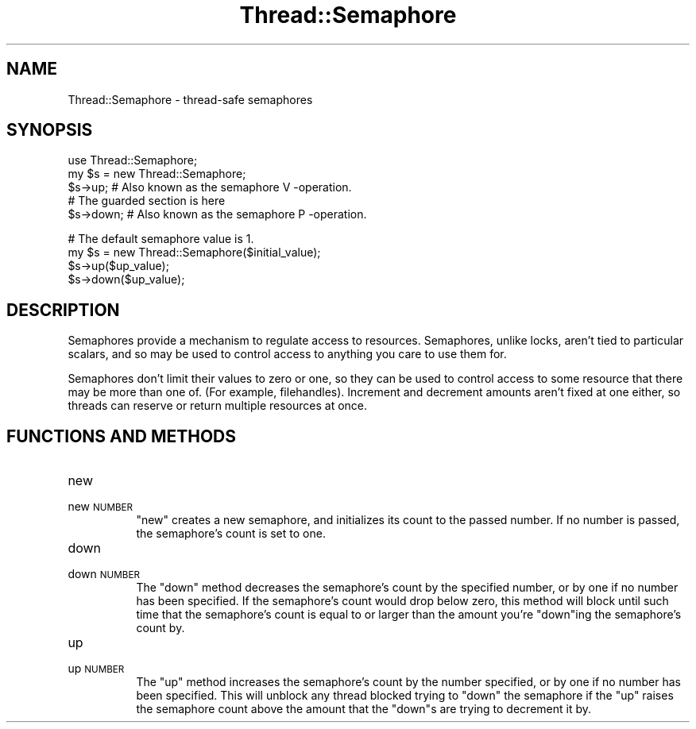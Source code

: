 .\" Automatically generated by Pod::Man v1.34, Pod::Parser v1.13
.\"
.\" Standard preamble:
.\" ========================================================================
.de Sh \" Subsection heading
.br
.if t .Sp
.ne 5
.PP
\fB\\$1\fR
.PP
..
.de Sp \" Vertical space (when we can't use .PP)
.if t .sp .5v
.if n .sp
..
.de Vb \" Begin verbatim text
.ft CW
.nf
.ne \\$1
..
.de Ve \" End verbatim text
.ft R
.fi
..
.\" Set up some character translations and predefined strings.  \*(-- will
.\" give an unbreakable dash, \*(PI will give pi, \*(L" will give a left
.\" double quote, and \*(R" will give a right double quote.  | will give a
.\" real vertical bar.  \*(C+ will give a nicer C++.  Capital omega is used to
.\" do unbreakable dashes and therefore won't be available.  \*(C` and \*(C'
.\" expand to `' in nroff, nothing in troff, for use with C<>.
.tr \(*W-|\(bv\*(Tr
.ds C+ C\v'-.1v'\h'-1p'\s-2+\h'-1p'+\s0\v'.1v'\h'-1p'
.ie n \{\
.    ds -- \(*W-
.    ds PI pi
.    if (\n(.H=4u)&(1m=24u) .ds -- \(*W\h'-12u'\(*W\h'-12u'-\" diablo 10 pitch
.    if (\n(.H=4u)&(1m=20u) .ds -- \(*W\h'-12u'\(*W\h'-8u'-\"  diablo 12 pitch
.    ds L" ""
.    ds R" ""
.    ds C` ""
.    ds C' ""
'br\}
.el\{\
.    ds -- \|\(em\|
.    ds PI \(*p
.    ds L" ``
.    ds R" ''
'br\}
.\"
.\" If the F register is turned on, we'll generate index entries on stderr for
.\" titles (.TH), headers (.SH), subsections (.Sh), items (.Ip), and index
.\" entries marked with X<> in POD.  Of course, you'll have to process the
.\" output yourself in some meaningful fashion.
.if \nF \{\
.    de IX
.    tm Index:\\$1\t\\n%\t"\\$2"
..
.    nr % 0
.    rr F
.\}
.\"
.\" For nroff, turn off justification.  Always turn off hyphenation; it makes
.\" way too many mistakes in technical documents.
.hy 0
.if n .na
.\"
.\" Accent mark definitions (@(#)ms.acc 1.5 88/02/08 SMI; from UCB 4.2).
.\" Fear.  Run.  Save yourself.  No user-serviceable parts.
.    \" fudge factors for nroff and troff
.if n \{\
.    ds #H 0
.    ds #V .8m
.    ds #F .3m
.    ds #[ \f1
.    ds #] \fP
.\}
.if t \{\
.    ds #H ((1u-(\\\\n(.fu%2u))*.13m)
.    ds #V .6m
.    ds #F 0
.    ds #[ \&
.    ds #] \&
.\}
.    \" simple accents for nroff and troff
.if n \{\
.    ds ' \&
.    ds ` \&
.    ds ^ \&
.    ds , \&
.    ds ~ ~
.    ds /
.\}
.if t \{\
.    ds ' \\k:\h'-(\\n(.wu*8/10-\*(#H)'\'\h"|\\n:u"
.    ds ` \\k:\h'-(\\n(.wu*8/10-\*(#H)'\`\h'|\\n:u'
.    ds ^ \\k:\h'-(\\n(.wu*10/11-\*(#H)'^\h'|\\n:u'
.    ds , \\k:\h'-(\\n(.wu*8/10)',\h'|\\n:u'
.    ds ~ \\k:\h'-(\\n(.wu-\*(#H-.1m)'~\h'|\\n:u'
.    ds / \\k:\h'-(\\n(.wu*8/10-\*(#H)'\z\(sl\h'|\\n:u'
.\}
.    \" troff and (daisy-wheel) nroff accents
.ds : \\k:\h'-(\\n(.wu*8/10-\*(#H+.1m+\*(#F)'\v'-\*(#V'\z.\h'.2m+\*(#F'.\h'|\\n:u'\v'\*(#V'
.ds 8 \h'\*(#H'\(*b\h'-\*(#H'
.ds o \\k:\h'-(\\n(.wu+\w'\(de'u-\*(#H)/2u'\v'-.3n'\*(#[\z\(de\v'.3n'\h'|\\n:u'\*(#]
.ds d- \h'\*(#H'\(pd\h'-\w'~'u'\v'-.25m'\f2\(hy\fP\v'.25m'\h'-\*(#H'
.ds D- D\\k:\h'-\w'D'u'\v'-.11m'\z\(hy\v'.11m'\h'|\\n:u'
.ds th \*(#[\v'.3m'\s+1I\s-1\v'-.3m'\h'-(\w'I'u*2/3)'\s-1o\s+1\*(#]
.ds Th \*(#[\s+2I\s-2\h'-\w'I'u*3/5'\v'-.3m'o\v'.3m'\*(#]
.ds ae a\h'-(\w'a'u*4/10)'e
.ds Ae A\h'-(\w'A'u*4/10)'E
.    \" corrections for vroff
.if v .ds ~ \\k:\h'-(\\n(.wu*9/10-\*(#H)'\s-2\u~\d\s+2\h'|\\n:u'
.if v .ds ^ \\k:\h'-(\\n(.wu*10/11-\*(#H)'\v'-.4m'^\v'.4m'\h'|\\n:u'
.    \" for low resolution devices (crt and lpr)
.if \n(.H>23 .if \n(.V>19 \
\{\
.    ds : e
.    ds 8 ss
.    ds o a
.    ds d- d\h'-1'\(ga
.    ds D- D\h'-1'\(hy
.    ds th \o'bp'
.    ds Th \o'LP'
.    ds ae ae
.    ds Ae AE
.\}
.rm #[ #] #H #V #F C
.\" ========================================================================
.\"
.IX Title "Thread::Semaphore 3"
.TH Thread::Semaphore 3 "2002-06-01" "perl v5.8.0" "Perl Programmers Reference Guide"
.SH "NAME"
Thread::Semaphore \- thread\-safe semaphores
.SH "SYNOPSIS"
.IX Header "SYNOPSIS"
.Vb 5
\&    use Thread::Semaphore;
\&    my $s = new Thread::Semaphore;
\&    $s->up;     # Also known as the semaphore V -operation.
\&    # The guarded section is here
\&    $s->down;   # Also known as the semaphore P -operation.
.Ve
.PP
.Vb 4
\&    # The default semaphore value is 1.
\&    my $s = new Thread::Semaphore($initial_value);
\&    $s->up($up_value);
\&    $s->down($up_value);
.Ve
.SH "DESCRIPTION"
.IX Header "DESCRIPTION"
Semaphores provide a mechanism to regulate access to resources. Semaphores,
unlike locks, aren't tied to particular scalars, and so may be used to
control access to anything you care to use them for.
.PP
Semaphores don't limit their values to zero or one, so they can be used to
control access to some resource that there may be more than one of. (For
example, filehandles). Increment and decrement amounts aren't fixed at one
either, so threads can reserve or return multiple resources at once.
.SH "FUNCTIONS AND METHODS"
.IX Header "FUNCTIONS AND METHODS"
.IP "new" 8
.IX Item "new"
.PD 0
.IP "new \s-1NUMBER\s0" 8
.IX Item "new NUMBER"
.PD
\&\f(CW\*(C`new\*(C'\fR creates a new semaphore, and initializes its count to the passed
number. If no number is passed, the semaphore's count is set to one.
.IP "down" 8
.IX Item "down"
.PD 0
.IP "down \s-1NUMBER\s0" 8
.IX Item "down NUMBER"
.PD
The \f(CW\*(C`down\*(C'\fR method decreases the semaphore's count by the specified number,
or by one if no number has been specified. If the semaphore's count would drop
below zero, this method will block until such time that the semaphore's
count is equal to or larger than the amount you're \f(CW\*(C`down\*(C'\fRing the
semaphore's count by.
.IP "up" 8
.IX Item "up"
.PD 0
.IP "up \s-1NUMBER\s0" 8
.IX Item "up NUMBER"
.PD
The \f(CW\*(C`up\*(C'\fR method increases the semaphore's count by the number specified,
or by one if no number has been specified. This will unblock any thread blocked
trying to \f(CW\*(C`down\*(C'\fR the semaphore if the \f(CW\*(C`up\*(C'\fR raises the semaphore count
above the amount that the \f(CW\*(C`down\*(C'\fRs are trying to decrement it by.
